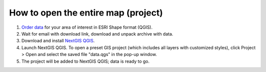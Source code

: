 .. _data_open_map:

How to open the entire map (project)
===========================

#. `Order data <https://data.nextgis.com/en/>`_ for your area of interest in ESRI Shape format (QGIS).
#. Wait for email with download link, download and unpack archive with data.
#. Download and install `NextGIS QGIS <https://nextgis.com/nextgis-qgis/>`_.
#. Launch NextGIS QGIS. To open a preset GIS project (which includes all layers with customized styles), click Project > Open and select the saved file "data.qgs" in the pop-up window.
#. The project will be added to NextGIS QGIS; data is ready to go.
